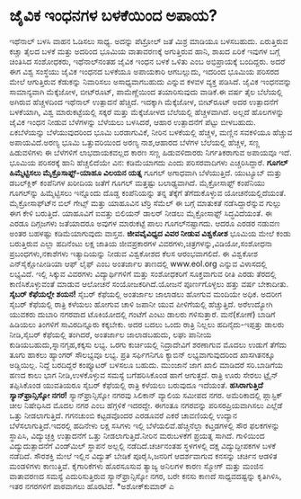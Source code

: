 * ಜೈವಿಕ ಇಂಧನಗಳ ಬಳಕೆಯಿಂದ ಅಪಾಯ?

ಇಥೆನಾಲ್ ಬಳಸಿ ವಾಹನ ಓಡಿಸಲು ಸಾಧ್ಯ. ಅದನ್ನು ಪೆಟ್ರೋಲ್ ಜತೆ ಮಿಶ್ರ ಮಾಡಿಯೂ
ಬಳಸಬಹುದು. ಏರುತ್ತಿರುವ ಕಚ್ಚಾ ತೈಲದ ಬಳಕೆ ಮತ್ತು ಅದರಿಂದ ಭೂಮಿಯ ವಾತಾವರಣಕ್ಕೆ
ಅಗುತ್ತಿರುವ ಹಾನಿ, ಶಾಖದ ಏರಿಕೆ ಇವುಗಳ ಬಗ್ಗೆ ಚಿಂತಿಸಿದ ಸಂಶೋಧಕರು, ಇಥೆನಾಲ್‍ನಂತಹ
ಜೈವಿಕ ಇಂಧನ ಬಳಕೆ ಒಳಿತು ಎಂಬ ಅಭಿಪ್ರಾಯಕ್ಕೆ ಬಂದಿದ್ದರು. ಅದರೆ ಈಗ ವಿಶ್ವ ಸಂಸ್ಥೆಯು
ಜೈವಿಕ ಇಂಧನದ ಬಳಕೆಯೂ ಅಪಾಯಕಾರಿ ಆಗಬಲ್ಲುದು, ಇದರಿಂದ ಭೂಮಿಯ ಪರಿಸರದ ಮೇಲೆ
ಆಗುತ್ತಿರುವ ಕೆಡುಕನ್ನು ನಿವಾರಿಸಲು ಅಸಾಧ್ಯವಾಗಬಹುದು ಎನ್ನುವ ಕಳವಳ ವ್ಯಕ್ತ
ಪಡಿಸಿದೆ.
 ಜೈವಿಕ ಇಂಧನವನ್ನು ಸಾಮಾನ್ಯವಾಗಿ ಮೆಕ್ಕೆಜೋಳ, ಬೀಟ್‍ರೂಟ್, ಪಾಮೆಣ್ಣೆಯಿಂದ
ತಯಾರಿಸುವುದು ವಾಡಿಕೆ.ಈ ವರ್ಷ ತೈಲ ಬೆಲೆಯಲ್ಲಿ ಅಗಿರುವ ಹೆಚ್ಚಳದಿಂದ ಇಥೆನಾಲ್
ಉತ್ಪಾದನೆ ಹೆಚ್ಚಿದೆ. ಇದಕ್ಕಾಗಿ ಮೆಕ್ಕೆಜೋಳ, ಬೀಟ್‍ರೂಟ್ ಅದರ ಉತ್ಪಾದನೆಗೆ
ಬಳಕೆಯಾಗಿ, ವಿಶ್ವ ಮಾರುಕಟ್ಟೆಯಲ್ಲಿ ಸಕ್ಕರೆ ಮತ್ತು ಮೆಕ್ಕೆಜೋಳದ ಬೆಲೆಯಲ್ಲಿ
ಹೆಚ್ಚಳವಾಗಿದೆ. ಅಲ್ಲದೆ ಹೊಲಗಳನ್ನು ಜೈವಿಕ ಇಂಧನ ನೀಡುವ ಬೆಳೆಗಳನ್ನು ಬೆಳೆಯಲು
ಬಳಸಿದರೆ, ಆಹಾರ ಉತ್ಪಾದನೆಗೆ ಪೆಟ್ಟು ಬೀಳಬಹುದು. ಏಕಬೆಳೆಯನ್ನು ಬೆಳೆಯುವುದರಿಂದ ಭೂಮಿ
ಬರಡಾಗುವಿಕೆ, ನೀರಿನ ಬಳಕೆಯಲ್ಲಿ ಹೆಚ್ಚಳ, ಮಣ್ಣಿನ ಸವಕಳಿಯೂ ಹೆಚ್ಚುವ
ಅಪಾಯವಿದೆ.ಅರಣ್ಯ ಭೂಮಿ ಒತ್ತುವರಿಯಿಂದ ಅರಣ್ಯ ನಾಶ,ಆಹಾರದ ಬೆಳೆಗಳ ಬೆಲೆಯಲ್ಲಿ
ಹೆಚ್ಚಳ, ಸಣ್ಣ ಹಿಡುವಳಿಗಳು ಈ ಬೆಳೆಗಳಿಗೆ ಲಾಭದಾಯಕವಲ್ಲದ ಕಾರಣ ಸಣ್ಣ ಹಿಡುವಳಿದಾರರು
ನಿರ್ಗತಿಕರಾಗುವ ಅಪಾಯವೂ ಇದೆ. ಭೂಮಿಯ ಪರಿಸರಕ್ಕೆ ಹಾನಿ ಹೆಚ್ಚಲಿದೆಯೇ ವಿನ:
ಕಡಿಮೆಯಾಗದು ಎಂದು ಪರಿಸರವಾದಿಗಳು ಎಚ್ಚರಿಸಿದ್ದಾರೆ.
*ಗೂಗಲ್ ಹಿಮ್ಮೆಟ್ಟಿಸಲು ಮೈಕ್ರೊಸಾಫ್ಟ್-ಯಾಹೂ ವಿಲಯನ ಯತ್ನ*
 ಗೂಗಲ್ ಅಗಾಧವಾಗಿ ಬೆಳೆಯುತ್ತಿದೆ. ಯುಟ್ಯೂಬ್ ಮತ್ತು ಡಬಲ್‍ಕ್ಲಿಕ್ ಕಂಪೆನಿಗಳ ಖರೀದಿಯ
ಜತೆಗೆ ಗೂಗಲ್ ಮತ್ತಷ್ಟು ಬಲಾಢ್ಯವಾಗಿದೆ. ಮೈಕ್ರೋಸಾಫ್ಟ್ ಕಂಪೆನಿಯು ಗೂಗಲ್‍ನ್ನು
ಹಿಮ್ಮೆಟ್ಟಿಸಲು ಇನ್ನೊಂದು ದೊಡ್ಡ ಕಂಪೆನಿಯನ್ನು ತನ್ನ ತೆಕ್ಕೆಗೆ ತೆಗೆದುಕೊಳ್ಳುವ
ಯೋಚನೆಯಲ್ಲಿದೆಯಂತೆ. ಮೈಕ್ರೋಸಾಫ್ಟ್‍ನ ಬಿಲ್ ಗೇಟ್ಸ್ ಮತ್ತು ಯಾಹೂವಿನ ಟೆರ್ರಿ ಸೆಮೆಲ್
ಈ ಬಗ್ಗೆ ಮಾತುಕತೆ ನಡೆಸಿದ್ದಾರೆನ್ನುವ ಗುಲ್ಲು ಈಗ ಕೇಳಿ ಬರುತ್ತಿದೆ. ಯಾಹೂವಿಗೆ
ಐವತ್ತು ಬಿಲಿಯನ್ ಡಾಲರ್ ನೀಡಲು ಮೈಕ್ರೋಸಾಫ್ಟ್ ಸಿದ್ಧವಿದೆಯಂತೆ. ಈ ಎರಡೂ ದಿಗ್ಗಜಗಳು
ಜತೆಯಾದರೂ ಅವುಗಳ ಮಾರುಕಟ್ಟೆ ಪಾಲು ಗೂಗಲ್‍ನಷ್ಟಾಗದು. ಆದರೂ ಎರಡರ ನಡುವಣ ಅಂತರ
ಬಹಳಷ್ಟು ಕಡಿಮೆಯಾಗುವುದು ವಾಸ್ತವ.
*ಜೀವವೈವಿಧ್ಯದ ವಿವರ ನೀಡುವ ವಿಶ್ವಕೋಶ*
 ಭೂಮಿಯ ಮೇಲೆ ಕಂಡು ಬರುತ್ತಿರುವ ಎಲ್ಲಾ ಹದಿನೆಂಟು ಲಕ್ಷ ಜಾತಿಯ ಜೀವಪ್ರಕಾರಗಳ
ವಿವರಗಳು,ಚಿತ್ರಗಳನ್ನು,ವಿಡಿಯೋ,ಸಂಶೋಧನಾ ಪ್ರಬಂಧಗಳು,ನಕಾಶೆಗಳು ಇತ್ಯಾದಿಯನ್ನು ನೀಡುವ
ವಿಶ್ವಕೋಶದ ಕೆಲಸ ಆರಂಭವಾಗಲಿದೆ. ಈ ವಿಶ್ವಕೋಶ ಎನ್‍ಸೈಕ್ಲೋಪೀಡಿಯಾ ಆಫ್ ಲೈಫ್ ಎಂಬ
ಅಂತರ್ಜಾಲ ತಾಣದಲ್ಲಿ www.eol.org ಎನ್ನುವ ವಿಳಾಸದಲ್ಲಿ ಲಭ್ಯವಿದೆ. ಇಲ್ಲಿ ಸಿಕ್ಕುವ
ವಿವರಗಳು ವಿದ್ಯಾರ್ಥಿಗಳಿಗೆ ಮತ್ತು ಸಂಶೋಧಕರಿಗೆ ಸೂಕ್ತವಾಗುವ ರೀತಿ ಎರಡು ತೆರದಲ್ಲಿ
ಕಾಣಿಸಿಕೊಳ್ಳುವಂತೆ ಮಾಡುವ ಆಲೋಚನೆ ಸಂಯೋಜಕರಿಗಿದೆ.ಯೋಜನೆ ಪೂರ್ಣಗೊಳ್ಳಲು ಹತ್ತು ವರ್ಷ
ಬೇಕಾದೀತು.
*ಸೈಬರ್ ಕೆಫೆಯಲ್ಲೇ ಶಯನ!*
 ಸೈಬರ್ ಕೆಫೆಯಲ್ಲಿ ಅಂತರ್ಜಾಲ ಜಾಲಾಡಲು ಹೋಗುವ ಮಂದಿಯೇ ಅಧಿಕ. ಅದರೀಗ ಸೈಬರ್
ಕೆಫೆಯಲ್ಲಿ ರಾತ್ರಿ ಕಳೆಯಲು ಹೋಗುವ ಚಾಳಿ ಜಪಾನೀ ಯುವ ಪೀಳಿಗೆಯಲ್ಲಿ ಹೆಚ್ಚುತ್ತಿದೆ.
ಅರೆಉದ್ಯೋಗಿ ಯುವಕರು ದುಬಾರಿ ನಗರವಾದ ಟೊಕಿಯೋದಲ್ಲಿ ಗಂಟೆಗೆ ಎಂಟು ಡಾಲರು
ಗಳಿಸುತ್ತಾರೆ. ಮನೆ(ಕೋಣೆ) ಬಾಡಿಗೆ ಹಿಡಿಯಲು ತಿಂಗಳಿಗೆ ಸಾವಿರದಿನ್ನೂರು ಕಕ್ಕಬೇಕು.
ಅದರ ಬದಲು ಒಂದು ರಾತ್ರಿ ನಿಲ್ಲಲು ಹದಿನೈದು-ಇಪ್ಪತ್ತು ಡಾಲರು ನೀಡಿ,ಸೈಬರ್ ಕೆಫೆಯಲ್ಲಿ
ತಂಗಿದರೆ, ಅಂತರ್ಜಾಲ ಜಾಲಾಡಬಹುದು, ಲಘು ಪಾನೀಯ ಕುಡಿಯಬಹುದು,ಸ್ನಾನಗೃಹ,ಕಕ್ಕಸು ಲಭ್ಯ.
ಒರಗು ಕುರ್ಚಿಯಲ್ಲಿ ನಿದ್ರಾದೇವಿಗೆ ಶರಣಾಗುವ ಮೊದಲು ಉಡುಗೆ ತೆಗೆದು ತೂಗು ಹಾಕಲು
ಹ್ಯಾಂಗರ್ ಸೌಲಭ್ಯವೂ ಲಭ್ಯ. ಪ್ರತಿ ಸರ್ಫಿಗನಿಗೂ ಕ್ಯಾಬಿನ್ ಲಭ್ಯವಾಗುವುದರಿಂದ
ಖಾಸಗಿತನಕ್ಕೂ ಅಡ್ಡಿಯಿಲ್ಲ. ನಿದ್ದೆ ಬರದಿದ್ದರೆ ಕಂಪ್ಯೂಟರ್ ಬಳಸಲೂ ಬಹುದು. ಮುಂಜಾನೆ
ಜಾಗ ಖಾಲಿ ಮಾಡಿದರೆ ಸರಿ.ಬಾಡಿಗೆಯ ಹಣದ ಕಾಲು ಭಾಗ ನೀಡಿ,ಉಳಕೊಳ್ಳುವ ಸಮಸ್ಯೆ
ಬಗೆಹರಿಸಿಕೊಂಡ ಹಾಗೆ ಆಗುತ್ತದೆ. ರಾತ್ರಿ ಊರು ಸೇರಲು ಟ್ರೈನ್ ತಪ್ಪಿಸಿಕೊಂಡ ಯುವತಿಯರೂ
ಸೈಬರ್ ಕೆಫೆಯಲ್ಲಿ ರಾತ್ರಿ ಕಳೆಯಲು ಬರುವುದೂ ಇದೆಯಂತೆ.
*ಹಸಿರಾಗುತ್ತಿದೆ ಸ್ಯಾನ್‍ಫ್ರಾನ್ಸಿಸ್ಕೋ ನಗರ!*
 ಸ್ಯಾನ್‍ಫ್ರಾನ್ಸಿಸ್ಕೋ ನಗರವು ಸಿಲಿಕಾನ್ ವ್ಯಾಲಿಯ ಸಮೀಪದ ನಗರ. ಅಮೆರಿಕಾದಲ್ಲಿ
ಪ್ಲಾಸ್ಟಿಕ್ ಚೀಲ ನಿಷೇಧಿಸಿದ ಮೊದಲ ನಗರ ಎಂಬ ಹೆಗ್ಗಳಿಕೆ ಇದರದ್ದೇ. ಈಗಂತೂ ನಗರವನ್ನು
ಪರಿಸರಪ್ರಿಯವಾಗಿಸಲು ಎಲ್ಲೆಡೆ ಒತ್ತು ನೀಡಲಾಗುತ್ತಿದೆ. ಗಗನಚುಂಬಿ ಕಟ್ಟಡವೊಂದರ
ಎರಡೂವರೆ ಎಕರೆ ಚಾವಣಿಯಲ್ಲಿ ಉದ್ಯಾನ ಬೆಳೆಸಲಾಗುತ್ತಿದೆ.ಇದರಲ್ಲಿ ಹದಿನೇಳು ಲಕ್ಷ
ಸಸಿಗಳು ಇಲ್ಲಿ ಬೆಳೆಯಲಿವೆ.ಹೆಚ್ಚಿನೆಲ್ಲಾ ಕಟ್ತಡಗಳಲ್ಲಿ ಸೌರ ಫಲಕಗಳನ್ನು ಸ್ಥಾಪಿಸಿ,
ವಿದ್ಯುಚ್ಛಕ್ತಿ ಉತ್ಪಾದನೆಗೆ ಒತ್ತು ನೀಡಲಾಗುತ್ತಿದೆ.ನೀರಿನ ಮರುಬಳಕೆಗೆ ಪ್ರಯತ್ನ
ಸಾಗಿದೆ. ಗಾಳಿಯಿಂದ ವಿದ್ಯುದುತ್ಪಾದನೆಗೆ ವಿಂಡ್‍ಮಿಲ್ ಸ್ಥಾಪನೆ ಅಲ್ಲಲ್ಲಿ
ನಡೆದಿದೆ.ಚರ್ಚಿನಂತಹ ಸ್ಥಳಗಳಲ್ಲಿ ದಕ್ಷ ವಿದ್ಯುದ್ದೀಪಕಗಳ ಬಳಕೆ ನಡೆದಿದೆ. ಸೌರಶಕ್ತಿ
ಮೇಲೆ ಇಲ್ಲಿನ ವಿದ್ಯುತ್ ಬೇಡಿಕೆ ಪೂರೈಸಿ,ಜನರಿಗೆ ಆದರ್ಶವಾಗುವ ಕನಸನ್ನು ಚರ್ಚಿನ
ಆಡಳಿತ ಮಂಡಳಿಗಳು ಕಾಣುತ್ತಿವೆ. ಕೈಗಾರಿಕೆಗಳು ಹೊರಸೂಸುವ ತ್ಯಾಜ್ಯ ಅನಿಲಗಳ ಕಾರಣ
ಸ್ಮೋಗ್ ಮತ್ತು ಮಂಜಿನ ವಾತಾವರಣದ ಸಮಸ್ಯೆ ಎದುರಿಸುತ್ತಿರುವ ಸ್ಯಾನ್‍ಫ್ರಾನ್ಸಿಸ್ಕೋ
ನಗರ, ಬರೇ ಕನಸು ಕಾಣದೆ ಸಾಧ್ಯವದಷ್ಟನ್ನು ಕೃತಿಗಿಳಿಸಿ, ಇತರ ನಗರಗಳಿಗೆ ಪಾಠವಾಗಲು
ಹೊರಟಿದೆ.
*ಅಶೋಕ್‍ಕುಮಾರ್ ಎ
